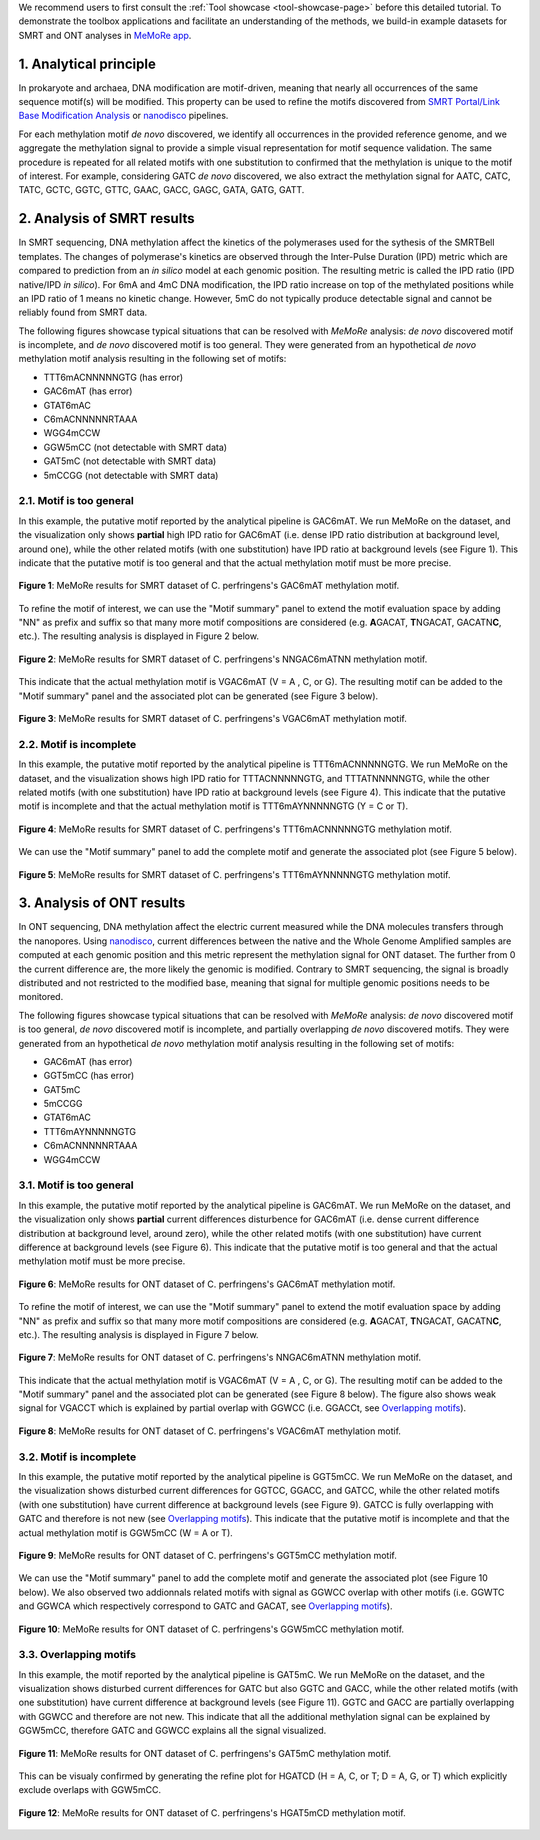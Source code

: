 .. sectnum::
  :suffix: .

.. _detailed-tutorial-content:

We recommend users to first consult the :ref:`Tool showcase <tool-showcase-page>` before this detailed tutorial. To demonstrate the toolbox applications and facilitate an understanding of the methods, we build-in example datasets for SMRT and ONT analyses in `MeMoRe app <https://fanglab-tools.shinyapps.io/MeMoRe/>`_.

.. _Principle:

Analytical principle
====================

In prokaryote and archaea, DNA modification are motif-driven, meaning that nearly all occurrences of the same sequence motif(s) will be modified. This property can be used to refine the motifs discovered from `SMRT Portal/Link Base Modification Analysis <https://www.pacb.com/support/software-downloads/>`_ or `nanodisco <https://github.com/fanglab/nanodisco>`_ pipelines.

For each methylation motif *de novo* discovered, we identify all occurrences in the provided reference genome, and we aggregate the methylation signal to provide a simple visual representation for motif sequence validation. The same procedure is repeated for all related motifs with one substitution to confirmed that the methylation is unique to the motif of interest. For example, considering GATC *de novo* discovered, we also extract the methylation signal for AATC, CATC, TATC, GCTC, GGTC, GTTC, GAAC, GACC, GAGC, GATA, GATG, GATT.

.. _SMRT_analysis:

Analysis of SMRT results
========================

In SMRT sequencing, DNA methylation affect the kinetics of the polymerases used for the sythesis of the SMRTBell templates. The changes of polymerase's kinetics are observed through the Inter-Pulse Duration (IPD) metric which are compared to prediction from an *in silico* model at each genomic position. The resulting metric is called the IPD ratio (IPD native/IPD *in silico*). For 6mA and 4mC DNA modification, the IPD ratio increase on top of the methylated positions while an IPD ratio of 1 means no kinetic change. However, 5mC do not typically produce detectable signal and cannot be reliably found from SMRT data.

The following figures showcase typical situations that can be resolved with `MeMoRe` analysis: *de novo* discovered motif is incomplete, and *de novo* discovered motif is too general. They were generated from an hypothetical *de novo* methylation motif analysis resulting in the following set of motifs:

* TTT6mACNNNNNGTG (has error)
* GAC6mAT (has error)
* GTAT6mAC
* C6mACNNNNNRTAAA
* WGG4mCCW
* GGW5mCC (not detectable with SMRT data)
* GAT5mC (not detectable with SMRT data)
* 5mCCGG (not detectable with SMRT data)

Motif is too general
--------------------

In this example, the putative motif reported by the analytical pipeline is GAC6mAT. We run MeMoRe on the dataset, and the visualization only shows **partial** high IPD ratio for GAC6mAT (i.e. dense IPD ratio distribution at background level, around one), while the other related motifs (with one substitution) have IPD ratio at background levels (see Figure 1). This indicate that the putative motif is too general and that the actual methylation motif must be more precise.

.. figure:: figures/GACAT_4_combined.png
   :width: 800
   :align: center
   :alt: C. perfringens's GAC6mAT methylation motif results

   **Figure 1**: MeMoRe results for SMRT dataset of C. perfringens's GAC6mAT methylation motif.

To refine the motif of interest, we can use the "Motif summary" panel to extend the motif evaluation space by adding "NN" as prefix and suffix so that many more motif compositions are considered (e.g. **A**\ GACAT, **T**\ NGACAT, GACATN\ **C**, etc.). The resulting analysis is displayed in Figure 2 below.

.. figure:: figures/NNGACATNN_6_combined.png
   :width: 800
   :align: center
   :alt: C. perfringens's NNGAC6mATNN methylation motif results

   **Figure 2**: MeMoRe results for SMRT dataset of C. perfringens's NNGAC6mATNN methylation motif.

This indicate that the actual methylation motif is VGAC6mAT (V = A , C, or G). The resulting motif can be added to the "Motif summary" panel and the associated plot can be generated (see Figure 3 below).

.. figure:: figures/VGACAT_5_combined.png
   :width: 800
   :align: center
   :alt: C. perfringens's VGAC6mAT methylation motif results

   **Figure 3**: MeMoRe results for SMRT dataset of C. perfringens's VGAC6mAT methylation motif.

Motif is incomplete
-------------------

In this example, the putative motif reported by the analytical pipeline is TTT6mACNNNNNGTG. We run MeMoRe on the dataset, and the visualization shows high IPD ratio for TTTACNNNNNGTG, and TTTATNNNNNGTG, while the other related motifs (with one substitution) have IPD ratio at background levels (see Figure 4). This indicate that the putative motif is incomplete and that the actual methylation motif is TTT6mAYNNNNNGTG (Y = C or T).

.. figure:: figures/TTTACNNNNNGTG_4_combined.png
   :width: 800
   :align: center
   :alt: C. perfringens's TTT6mACNNNNNGTG methylation motif results

   **Figure 4**: MeMoRe results for SMRT dataset of C. perfringens's TTT6mACNNNNNGTG methylation motif.

We can use the "Motif summary" panel to add the complete motif and generate the associated plot (see Figure 5 below).

.. figure:: figures/TTTAYNNNNNGTG_4_combined.png
   :width: 800
   :align: center
   :alt: C. perfringens's TTT6mAYNNNNNGTG methylation motif results

   **Figure 5**: MeMoRe results for SMRT dataset of C. perfringens's TTT6mAYNNNNNGTG methylation motif.

.. _ONT_analysis:

Analysis of ONT results
=======================

In ONT sequencing, DNA methylation affect the electric current measured while the DNA molecules transfers through the nanopores. Using `nanodisco <https://github.com/fanglab/nanodisco>`_, current differences between the native and the Whole Genome Amplified samples are computed at each genomic position and this metric represent the methylation signal for ONT dataset. The further from 0 the current difference are, the more likely the genomic is modified. Contrary to SMRT sequencing, the signal is broadly distributed and not restricted to the modified base, meaning that signal for multiple genomic positions needs to be monitored.

The following figures showcase typical situations that can be resolved with `MeMoRe` analysis: *de novo* discovered motif is too general, *de novo* discovered motif is incomplete, and partially overlapping *de novo* discovered motifs. They were generated from an hypothetical *de novo* methylation motif analysis resulting in the following set of motifs:

* GAC6mAT (has error)
* GGT5mCC (has error)
* GAT5mC
* 5mCCGG
* GTAT6mAC
* TTT6mAYNNNNNGTG
* C6mACNNNNNRTAAA
* WGG4mCCW

Motif is too general
--------------------

In this example, the putative motif reported by the analytical pipeline is GAC6mAT. We run MeMoRe on the dataset, and the visualization only shows **partial** current differences disturbence for GAC6mAT (i.e. dense current difference distribution at background level, around zero), while the other related motifs (with one substitution) have current difference at background levels (see Figure 6). This indicate that the putative motif is too general and that the actual methylation motif must be more precise.

.. figure:: figures/GACAT_4_ont.png
   :width: 800
   :align: center
   :alt: C. perfringens's GAC6mAT methylation motif results

   **Figure 6**: MeMoRe results for ONT dataset of C. perfringens's GAC6mAT methylation motif.

To refine the motif of interest, we can use the "Motif summary" panel to extend the motif evaluation space by adding "NN" as prefix and suffix so that many more motif compositions are considered (e.g. **A**\ GACAT, **T**\ NGACAT, GACATN\ **C**, etc.). The resulting analysis is displayed in Figure 7 below.

.. figure:: figures/NNGACATNN_6_ont.png
   :width: 800
   :align: center
   :alt: C. perfringens's NNGAC6mATNN methylation motif results

   **Figure 7**: MeMoRe results for ONT dataset of C. perfringens's NNGAC6mATNN methylation motif.

This indicate that the actual methylation motif is VGAC6mAT (V = A , C, or G). The resulting motif can be added to the "Motif summary" panel and the associated plot can be generated (see Figure 8 below). The figure also shows weak signal for VGACCT which is explained by partial overlap with GGWCC (i.e. GGACCt, see `Overlapping motifs`_).

.. figure:: figures/VGACAT_5_ont.png
   :width: 800
   :align: center
   :alt: C. perfringens's VGAC6mAT methylation motif results

   **Figure 8**: MeMoRe results for ONT dataset of C. perfringens's VGAC6mAT methylation motif.

Motif is incomplete
-------------------

In this example, the putative motif reported by the analytical pipeline is GGT5mCC. We run MeMoRe on the dataset, and the visualization shows disturbed current differences for GGTCC, GGACC, and GATCC, while the other related motifs (with one substitution) have current difference at background levels (see Figure 9). GATCC is fully overlapping with GATC and therefore is not new (see `Overlapping motifs`_). This indicate that the putative motif is incomplete and that the actual methylation motif is GGW5mCC (W = A or T).

.. figure:: figures/GGTCC_4_ont.png
   :width: 800
   :align: center
   :alt: C. perfringens's GGT5mCC methylation motif results

   **Figure 9**: MeMoRe results for ONT dataset of C. perfringens's GGT5mCC methylation motif.

We can use the "Motif summary" panel to add the complete motif and generate the associated plot (see Figure 10 below). We also observed two addionnals related motifs with signal as GGWCC overlap with other motifs (i.e. GGWTC and GGWCA which respectively correspond to GATC and GACAT, see `Overlapping motifs`_).

.. figure:: figures/GGWCC_4_ont.png
   :width: 800
   :align: center
   :alt: C. perfringens's GGW5mCC methylation motif results

   **Figure 10**: MeMoRe results for ONT dataset of C. perfringens's GGW5mCC methylation motif.

.. _ONT overlap:

Overlapping motifs
------------------

In this example, the motif reported by the analytical pipeline is GAT5mC. We run MeMoRe on the dataset, and the visualization shows disturbed current differences for GATC but also GGTC and GACC, while the other related motifs (with one substitution) have current difference at background levels (see Figure 11). GGTC and GACC are partially overlapping with GGWCC and therefore are not new. This indicate that all the additional methylation signal can be explained by GGW5mCC, therefore GATC and GGWCC explains all the signal visualized.

.. figure:: figures/GATC_4_ont.png
   :width: 800
   :align: center
   :alt: C. perfringens's GAT5mC methylation motif results

   **Figure 11**: MeMoRe results for ONT dataset of C. perfringens's GAT5mC methylation motif.

This can be visualy confirmed by generating the refine plot for HGATCD (H = A, C, or T; D = A, G, or T) which explicitly exclude overlaps with GGW5mCC.

.. figure:: figures/HGATCD_5_ont.png
   :width: 800
   :align: center
   :alt: C. perfringens's HGAT5mCD methylation motif results

   **Figure 12**: MeMoRe results for ONT dataset of C. perfringens's HGAT5mCD methylation motif.
